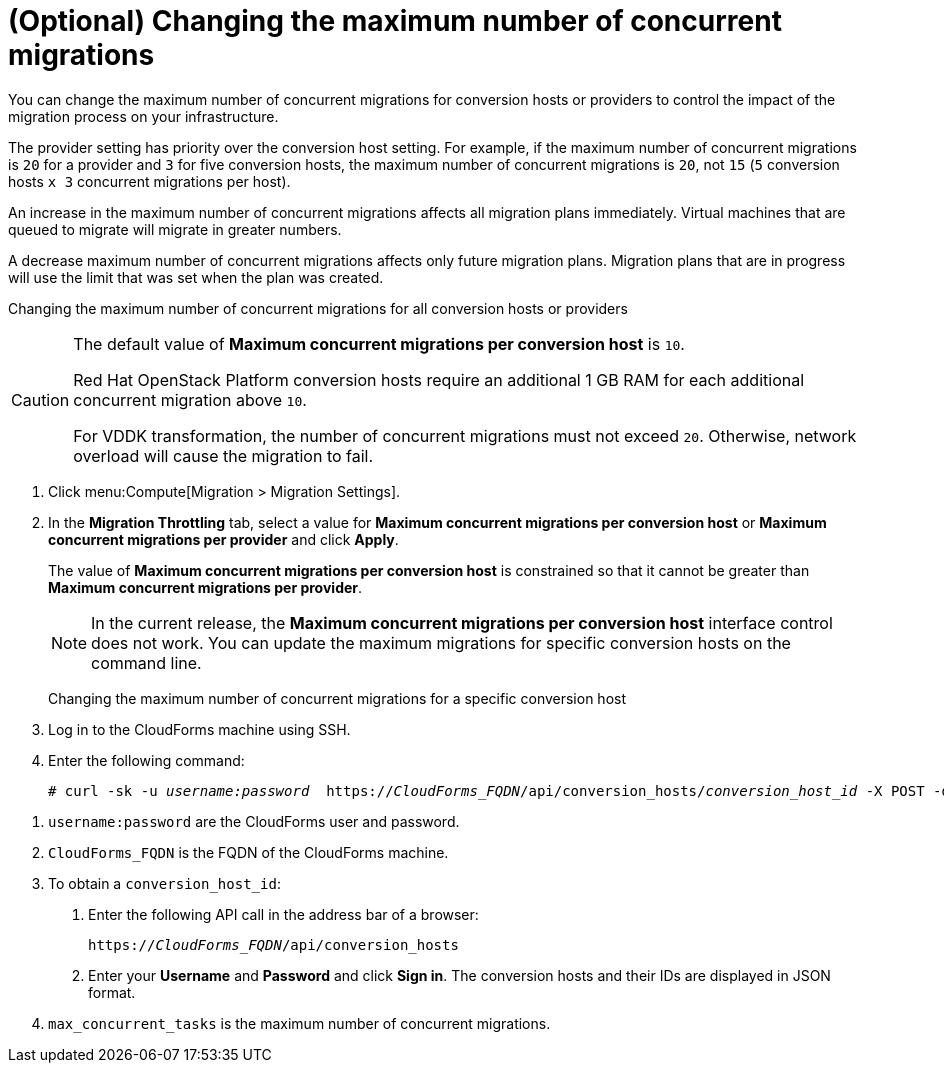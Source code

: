 // Module included in the following assemblies:
//
// ims_common/assembly_Migrating_the_virtual_machines.adoc
// For 1.2
[id="Changing_the_maximum_number_of_concurrent_migrations"]
= (Optional) Changing the maximum number of concurrent migrations

You can change the maximum number of concurrent migrations for conversion hosts or providers to control the impact of the migration process on your infrastructure.

The provider setting has priority over the conversion host setting. For example, if the maximum number of concurrent migrations is `20` for a provider and `3` for five conversion hosts, the maximum number of concurrent migrations is `20`, not `15` (`5` conversion hosts `x 3` concurrent migrations per host).

An increase in the maximum number of concurrent migrations affects all migration plans immediately. Virtual machines that are queued to migrate will migrate in greater numbers.

A decrease maximum number of concurrent migrations affects only future migration plans. Migration plans that are in progress will use the limit that was set when the plan was created.

Changing the maximum number of concurrent migrations for all conversion hosts or providers::
[CAUTION]
====
The default value of *Maximum concurrent migrations per conversion host* is `10`.

Red Hat OpenStack Platform conversion hosts require an additional 1 GB RAM for each additional concurrent migration above `10`.

For VDDK transformation, the number of concurrent migrations must not exceed `20`. Otherwise, network overload will cause the migration to fail.
====
. Click menu:Compute[Migration > Migration Settings].
. In the *Migration Throttling* tab, select a value for *Maximum concurrent migrations per conversion host* or *Maximum concurrent migrations per provider* and click *Apply*.
+
The value of *Maximum concurrent migrations per conversion host* is constrained so that it cannot be greater than *Maximum concurrent migrations per provider*.
+
[NOTE]
====
In the current release, the *Maximum concurrent migrations per conversion host* interface control does not work. You can update the maximum migrations for specific conversion hosts on the command line.
====

Changing the maximum number of concurrent migrations for a specific conversion host::
. Log in to the CloudForms machine using SSH.
. Enter the following command:
+
[options="nowrap" subs="+quotes,verbatim"]
----
# curl -sk -u _username:password_  https://_CloudForms_FQDN_/api/conversion_hosts/_conversion_host_id_ -X POST -d '{"action": "edit", "resource": {"max_concurrent_tasks": _2_}}' <1> <2> <3> <4>
----

<1> `username:password` are the CloudForms user and password.
<2> `CloudForms_FQDN` is the FQDN of the CloudForms machine.
<3> To obtain a `conversion_host_id`:
+
. Enter the following API call in the address bar of a browser:
+
[options="nowrap" subs="+quotes,verbatim"]
----
https://_CloudForms_FQDN_/api/conversion_hosts
----
+
. Enter your *Username* and *Password* and click *Sign in*. The conversion hosts and their IDs are displayed in JSON format.
<4> `max_concurrent_tasks` is the maximum number of concurrent migrations.
